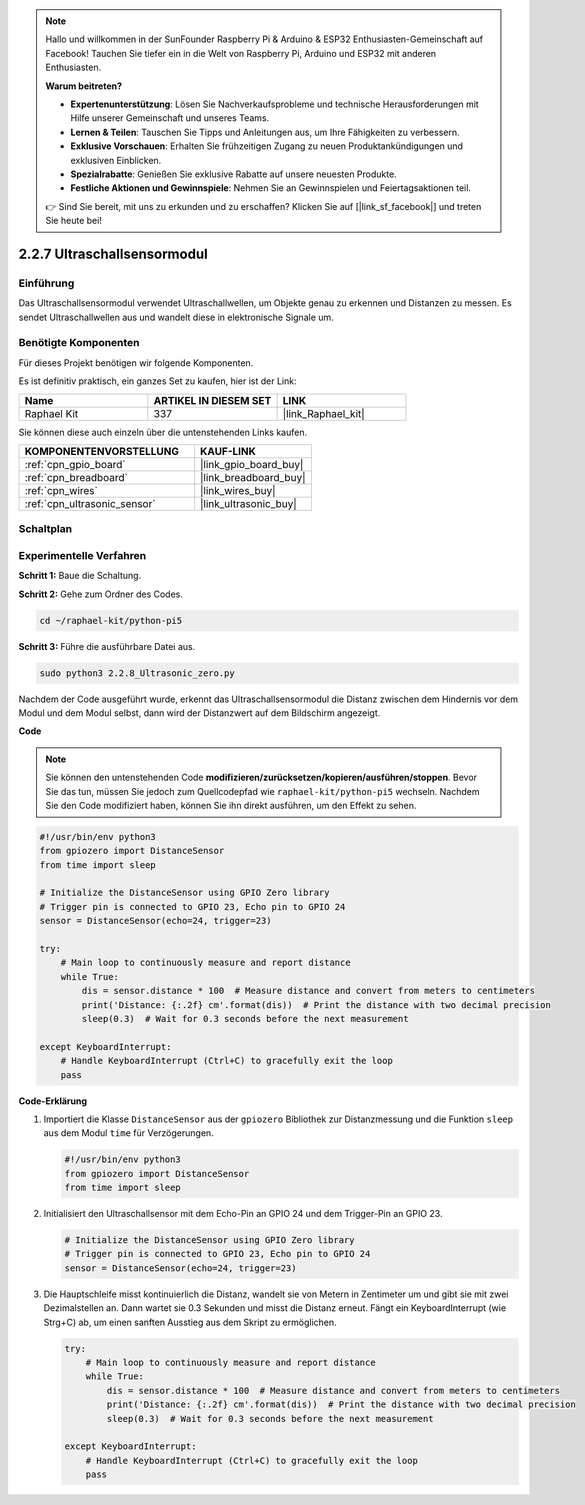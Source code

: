.. note::

    Hallo und willkommen in der SunFounder Raspberry Pi & Arduino & ESP32 Enthusiasten-Gemeinschaft auf Facebook! Tauchen Sie tiefer ein in die Welt von Raspberry Pi, Arduino und ESP32 mit anderen Enthusiasten.

    **Warum beitreten?**

    - **Expertenunterstützung**: Lösen Sie Nachverkaufsprobleme und technische Herausforderungen mit Hilfe unserer Gemeinschaft und unseres Teams.
    - **Lernen & Teilen**: Tauschen Sie Tipps und Anleitungen aus, um Ihre Fähigkeiten zu verbessern.
    - **Exklusive Vorschauen**: Erhalten Sie frühzeitigen Zugang zu neuen Produktankündigungen und exklusiven Einblicken.
    - **Spezialrabatte**: Genießen Sie exklusive Rabatte auf unsere neuesten Produkte.
    - **Festliche Aktionen und Gewinnspiele**: Nehmen Sie an Gewinnspielen und Feiertagsaktionen teil.

    👉 Sind Sie bereit, mit uns zu erkunden und zu erschaffen? Klicken Sie auf [|link_sf_facebook|] und treten Sie heute bei!

.. _2.2.8_py_pi5:

2.2.7 Ultraschallsensormodul
==============================

Einführung
--------------

Das Ultraschallsensormodul verwendet Ultraschallwellen, um Objekte genau zu erkennen und Distanzen zu messen. Es sendet Ultraschallwellen aus und wandelt diese in elektronische Signale um.

Benötigte Komponenten
------------------------------

Für dieses Projekt benötigen wir folgende Komponenten.

.. image:: ../python_pi5/img/2.2.8_ultrasonic_list.png

Es ist definitiv praktisch, ein ganzes Set zu kaufen, hier ist der Link:

.. list-table::
    :widths: 20 20 20
    :header-rows: 1

    *   - Name	
        - ARTIKEL IN DIESEM SET
        - LINK
    *   - Raphael Kit
        - 337
        - |link_Raphael_kit|

Sie können diese auch einzeln über die untenstehenden Links kaufen.

.. list-table::
    :widths: 30 20
    :header-rows: 1

    *   - KOMPONENTENVORSTELLUNG
        - KAUF-LINK

    *   - :ref:`cpn_gpio_board`
        - |link_gpio_board_buy|
    *   - :ref:`cpn_breadboard`
        - |link_breadboard_buy|
    *   - :ref:`cpn_wires`
        - |link_wires_buy|
    *   - :ref:`cpn_ultrasonic_sensor`
        - |link_ultrasonic_buy|

Schaltplan
-----------------

.. image:: ../python_pi5/img/2.2.8_ultrasonic_schematic.png


Experimentelle Verfahren
---------------------------------

**Schritt 1:** Baue die Schaltung.

.. image:: ../python_pi5/img/2.2.8_ultrasonic_circuit.png

**Schritt 2:** Gehe zum Ordner des Codes.

.. raw:: html

   <run></run>

.. code-block::

    cd ~/raphael-kit/python-pi5

**Schritt 3:** Führe die ausführbare Datei aus.

.. raw:: html

   <run></run>

.. code-block::

    sudo python3 2.2.8_Ultrasonic_zero.py

Nachdem der Code ausgeführt wurde, erkennt das Ultraschallsensormodul die Distanz zwischen dem Hindernis vor dem Modul und dem Modul selbst, dann wird der Distanzwert auf dem Bildschirm angezeigt.

**Code**

.. note::

    Sie können den untenstehenden Code **modifizieren/zurücksetzen/kopieren/ausführen/stoppen**. Bevor Sie das tun, müssen Sie jedoch zum Quellcodepfad wie ``raphael-kit/python-pi5`` wechseln. Nachdem Sie den Code modifiziert haben, können Sie ihn direkt ausführen, um den Effekt zu sehen.


.. raw:: html

    <run></run>

.. code-block:: python

   #!/usr/bin/env python3
   from gpiozero import DistanceSensor
   from time import sleep

   # Initialize the DistanceSensor using GPIO Zero library
   # Trigger pin is connected to GPIO 23, Echo pin to GPIO 24
   sensor = DistanceSensor(echo=24, trigger=23)

   try:
       # Main loop to continuously measure and report distance
       while True:
           dis = sensor.distance * 100  # Measure distance and convert from meters to centimeters
           print('Distance: {:.2f} cm'.format(dis))  # Print the distance with two decimal precision
           sleep(0.3)  # Wait for 0.3 seconds before the next measurement

   except KeyboardInterrupt:
       # Handle KeyboardInterrupt (Ctrl+C) to gracefully exit the loop
       pass



**Code-Erklärung**

#. Importiert die Klasse ``DistanceSensor`` aus der ``gpiozero`` Bibliothek zur Distanzmessung und die Funktion ``sleep`` aus dem Modul ``time`` für Verzögerungen.

   .. code-block:: python

       #!/usr/bin/env python3
       from gpiozero import DistanceSensor
       from time import sleep

#. Initialisiert den Ultraschallsensor mit dem Echo-Pin an GPIO 24 und dem Trigger-Pin an GPIO 23.

   .. code-block:: python

       # Initialize the DistanceSensor using GPIO Zero library
       # Trigger pin is connected to GPIO 23, Echo pin to GPIO 24
       sensor = DistanceSensor(echo=24, trigger=23)

#. Die Hauptschleife misst kontinuierlich die Distanz, wandelt sie von Metern in Zentimeter um und gibt sie mit zwei Dezimalstellen an. Dann wartet sie 0.3 Sekunden und misst die Distanz erneut. Fängt ein KeyboardInterrupt (wie Strg+C) ab, um einen sanften Ausstieg aus dem Skript zu ermöglichen.

   .. code-block:: python

       try:
           # Main loop to continuously measure and report distance
           while True:
               dis = sensor.distance * 100  # Measure distance and convert from meters to centimeters
               print('Distance: {:.2f} cm'.format(dis))  # Print the distance with two decimal precision
               sleep(0.3)  # Wait for 0.3 seconds before the next measurement

       except KeyboardInterrupt:
           # Handle KeyboardInterrupt (Ctrl+C) to gracefully exit the loop
           pass




